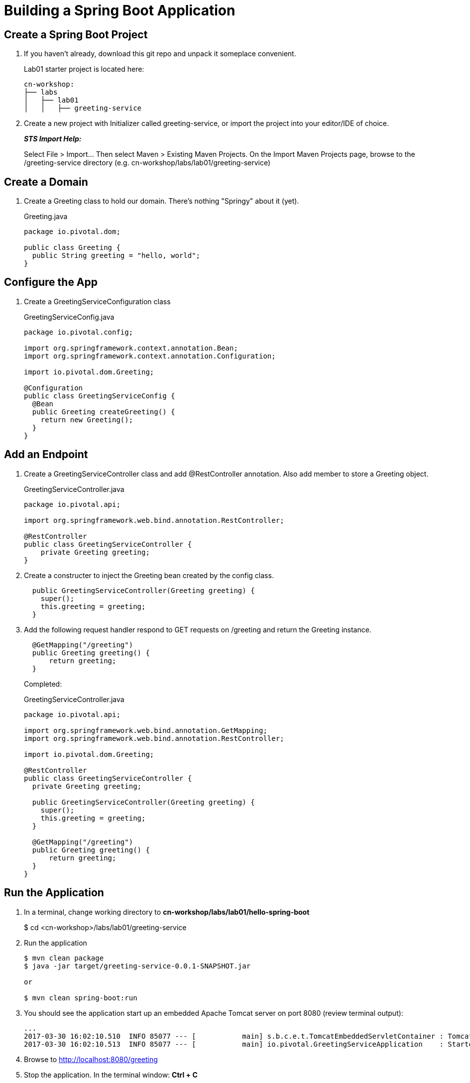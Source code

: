 = Building a Spring Boot Application

== Create a Spring Boot Project

. If you haven't already, download this git repo and unpack it someplace convenient.

+
Lab01 starter project is located here:
+
[source, bash]
---------------------------------------------------------------------
cn-workshop:
├── labs
│   ├── lab01
│   │   ├── greeting-service
---------------------------------------------------------------------

. Create a new project with Initializer called greeting-service, or import the project into your editor/IDE of choice.
+
*_STS Import Help:_*
+
Select File > Import… Then select Maven > Existing Maven Projects. On the Import Maven Projects page, browse to the /greeting-service directory (e.g. cn-workshop/labs/lab01/greeting-service)

== Create a Domain

. Create a Greeting class to hold our domain.  There's nothing "Springy" about it (yet).
+
[source, java]
.Greeting.java
---------------------------------------------------------------------
package io.pivotal.dom;

public class Greeting {
  public String greeting = "hello, world";
}
---------------------------------------------------------------------

== Configure the App

. Create a GreetingServiceConfiguration class
+
[source, java, numbered]
.GreetingServiceConfig.java
---------------------------------------------------------------------
package io.pivotal.config;

import org.springframework.context.annotation.Bean;
import org.springframework.context.annotation.Configuration;

import io.pivotal.dom.Greeting;

@Configuration
public class GreetingServiceConfig {
  @Bean
  public Greeting createGreeting() {
    return new Greeting();
  }
}
---------------------------------------------------------------------

== Add an Endpoint

. Create a GreetingServiceController class and add @RestController annotation.  Also add member to store a Greeting object.
+
[source, java, numbered]
.GreetingServiceController.java
---------------------------------------------------------------------
package io.pivotal.api;

import org.springframework.web.bind.annotation.RestController;

@RestController
public class GreetingServiceController {
    private Greeting greeting;
}
---------------------------------------------------------------------

. Create a constructer to inject the Greeting bean created by the config class.
+
[source,java]
---------------------------------------------------------------------
  public GreetingServiceController(Greeting greeting) {
    super();
    this.greeting = greeting;
  }
---------------------------------------------------------------------

. Add the following request handler respond to GET requests on /greeting and return the Greeting instance.
+
[source,java]
---------------------------------------------------------------------
  @GetMapping("/greeting")
  public Greeting greeting() {
      return greeting;
  }
---------------------------------------------------------------------

+
Completed:
+
[source,java]
.GreetingServiceController.java
---------------------------------------------------------------------
package io.pivotal.api;

import org.springframework.web.bind.annotation.GetMapping;
import org.springframework.web.bind.annotation.RestController;

import io.pivotal.dom.Greeting;

@RestController
public class GreetingServiceController {
  private Greeting greeting;
  
  public GreetingServiceController(Greeting greeting) {
    super();
    this.greeting = greeting;
  }

  @GetMapping("/greeting")
  public Greeting greeting() {
      return greeting;
  }
}
---------------------------------------------------------------------

== Run the Application

. In a terminal, change working directory to *cn-workshop/labs/lab01/hello-spring-boot*
+
$ cd <cn-workshop>/labs/lab01/greeting-service

. Run the application
+
[source,bash]
---------------------------------------------------------------------
$ mvn clean package
$ java -jar target/greeting-service-0.0.1-SNAPSHOT.jar

or

$ mvn clean spring-boot:run
---------------------------------------------------------------------

. You should see the application start up an embedded Apache Tomcat server on port 8080 (review terminal output):
+
---------------------------------------------------------------------
...
2017-03-30 16:02:10.510  INFO 85077 --- [           main] s.b.c.e.t.TomcatEmbeddedServletContainer : Tomcat started on port(s): 8080 (http)
2017-03-30 16:02:10.513  INFO 85077 --- [           main] io.pivotal.GreetingServiceApplication    : Started GreetingServiceApplication in 2.98 seconds (JVM running for 3.341)
---------------------------------------------------------------------

. Browse to http://localhost:8080/greeting

. Stop the application. In the terminal window: *Ctrl + C*

== Deploy to Pivotal Cloud Foundry

. Create an application manifest in the root folder
+
. Add application metadata.  Change the name to something unique, like adding your initials.
+
[source, yaml]
---------------------------------------------------------------------
---
applications:
- name: greeting-service-YOUR-INITIALS
  memory: 512M
  instances: 1
  path: ./target/greeting-service-0.0.1-SNAPSHOT.jar
---------------------------------------------------------------------

. Push application into Cloud Foundry
+
$ cf push

. Find the URL created for your app in the health status report. Browse to your app.

*Congratulations!* You’ve just completed your first Spring Boot application.

